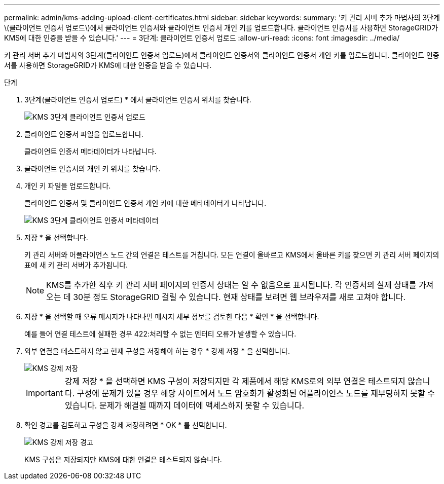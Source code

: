 ---
permalink: admin/kms-adding-upload-client-certificates.html 
sidebar: sidebar 
keywords:  
summary: '키 관리 서버 추가 마법사의 3단계\(클라이언트 인증서 업로드\)에서 클라이언트 인증서와 클라이언트 인증서 개인 키를 업로드합니다. 클라이언트 인증서를 사용하면 StorageGRID가 KMS에 대한 인증을 받을 수 있습니다.' 
---
= 3단계: 클라이언트 인증서 업로드
:allow-uri-read: 
:icons: font
:imagesdir: ../media/


[role="lead"]
키 관리 서버 추가 마법사의 3단계(클라이언트 인증서 업로드)에서 클라이언트 인증서와 클라이언트 인증서 개인 키를 업로드합니다. 클라이언트 인증서를 사용하면 StorageGRID가 KMS에 대한 인증을 받을 수 있습니다.

.단계
. 3단계(클라이언트 인증서 업로드) * 에서 클라이언트 인증서 위치를 찾습니다.
+
image::../media/kms_step_3_upload_client_certificate.png[KMS 3단계 클라이언트 인증서 업로드]

. 클라이언트 인증서 파일을 업로드합니다.
+
클라이언트 인증서 메타데이터가 나타납니다.

. 클라이언트 인증서의 개인 키 위치를 찾습니다.
. 개인 키 파일을 업로드합니다.
+
클라이언트 인증서 및 클라이언트 인증서 개인 키에 대한 메타데이터가 나타납니다.

+
image::../media/kms_step_3_client_certificate_metadata.png[KMS 3단계 클라이언트 인증서 메타데이터]

. 저장 * 을 선택합니다.
+
키 관리 서버와 어플라이언스 노드 간의 연결은 테스트를 거칩니다. 모든 연결이 올바르고 KMS에서 올바른 키를 찾으면 키 관리 서버 페이지의 표에 새 키 관리 서버가 추가됩니다.

+

NOTE: KMS를 추가한 직후 키 관리 서버 페이지의 인증서 상태는 알 수 없음으로 표시됩니다. 각 인증서의 실제 상태를 가져오는 데 30분 정도 StorageGRID 걸릴 수 있습니다. 현재 상태를 보려면 웹 브라우저를 새로 고쳐야 합니다.

. 저장 * 을 선택할 때 오류 메시지가 나타나면 메시지 세부 정보를 검토한 다음 * 확인 * 을 선택합니다.
+
예를 들어 연결 테스트에 실패한 경우 422:처리할 수 없는 엔터티 오류가 발생할 수 있습니다.

. 외부 연결을 테스트하지 않고 현재 구성을 저장해야 하는 경우 * 강제 저장 * 을 선택합니다.
+
image::../media/kms_force_save.png[KMS 강제 저장]

+

IMPORTANT: 강제 저장 * 을 선택하면 KMS 구성이 저장되지만 각 제품에서 해당 KMS로의 외부 연결은 테스트되지 않습니다. 구성에 문제가 있을 경우 해당 사이트에서 노드 암호화가 활성화된 어플라이언스 노드를 재부팅하지 못할 수 있습니다. 문제가 해결될 때까지 데이터에 액세스하지 못할 수 있습니다.

. 확인 경고를 검토하고 구성을 강제 저장하려면 * OK * 를 선택합니다.
+
image::../media/kms_force_save_warning.png[KMS 강제 저장 경고]

+
KMS 구성은 저장되지만 KMS에 대한 연결은 테스트되지 않습니다.


